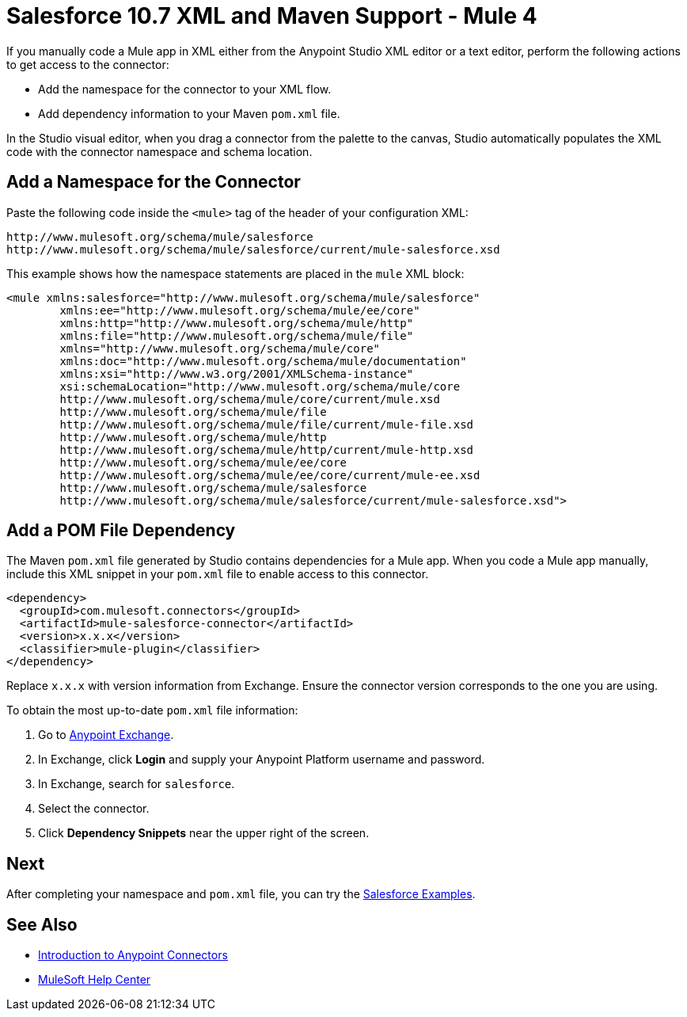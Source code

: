 = Salesforce 10.7 XML and Maven Support - Mule 4
:page-aliases: connectors::salesforce/salesforce-connector-xml-maven.adoc

If you manually code a Mule app in XML either from the Anypoint Studio XML editor or a text editor, perform the following actions to get access to the connector:

* Add the namespace for the connector to your XML flow.
* Add dependency information to your Maven `pom.xml` file.

In the Studio visual editor, when you drag a connector from the palette to the canvas, Studio automatically populates the XML code with the connector namespace and schema location.

== Add a Namespace for the Connector

Paste the following code inside the `<mule>` tag of the header of your configuration XML:

[source,xml,linenums]
----
http://www.mulesoft.org/schema/mule/salesforce
http://www.mulesoft.org/schema/mule/salesforce/current/mule-salesforce.xsd
----

This example shows how the namespace statements are placed in the `mule` XML block:

[source,xml,linenums]
----
<mule xmlns:salesforce="http://www.mulesoft.org/schema/mule/salesforce"
	xmlns:ee="http://www.mulesoft.org/schema/mule/ee/core"
	xmlns:http="http://www.mulesoft.org/schema/mule/http"
	xmlns:file="http://www.mulesoft.org/schema/mule/file"
	xmlns="http://www.mulesoft.org/schema/mule/core"
	xmlns:doc="http://www.mulesoft.org/schema/mule/documentation"
	xmlns:xsi="http://www.w3.org/2001/XMLSchema-instance"
	xsi:schemaLocation="http://www.mulesoft.org/schema/mule/core
	http://www.mulesoft.org/schema/mule/core/current/mule.xsd
	http://www.mulesoft.org/schema/mule/file
	http://www.mulesoft.org/schema/mule/file/current/mule-file.xsd
	http://www.mulesoft.org/schema/mule/http
	http://www.mulesoft.org/schema/mule/http/current/mule-http.xsd
	http://www.mulesoft.org/schema/mule/ee/core
	http://www.mulesoft.org/schema/mule/ee/core/current/mule-ee.xsd
	http://www.mulesoft.org/schema/mule/salesforce
	http://www.mulesoft.org/schema/mule/salesforce/current/mule-salesforce.xsd">
----

== Add a POM File Dependency

The Maven `pom.xml` file generated by Studio contains dependencies for a Mule app. When you code a Mule app manually, include this XML snippet in your `pom.xml` file to enable access to this connector.

[source,xml,linenums]
----
<dependency>
  <groupId>com.mulesoft.connectors</groupId>
  <artifactId>mule-salesforce-connector</artifactId>
  <version>x.x.x</version>
  <classifier>mule-plugin</classifier>
</dependency>
----

Replace `x.x.x` with version information from Exchange. Ensure the connector version corresponds to the one you are using.

To obtain the most up-to-date `pom.xml` file information:

. Go to https://www.mulesoft.com/exchange/[Anypoint Exchange].
. In Exchange, click *Login* and supply your Anypoint Platform username and password.
. In Exchange, search for `salesforce`.
. Select the connector.
. Click *Dependency Snippets* near the upper right of the screen.

== Next

After completing your namespace and `pom.xml` file, you can try the xref:salesforce-connector-examples.adoc[Salesforce Examples].

== See Also

* xref:connectors::introduction/introduction-to-anypoint-connectors.adoc[Introduction to Anypoint Connectors]
* https://help.mulesoft.com[MuleSoft Help Center]
